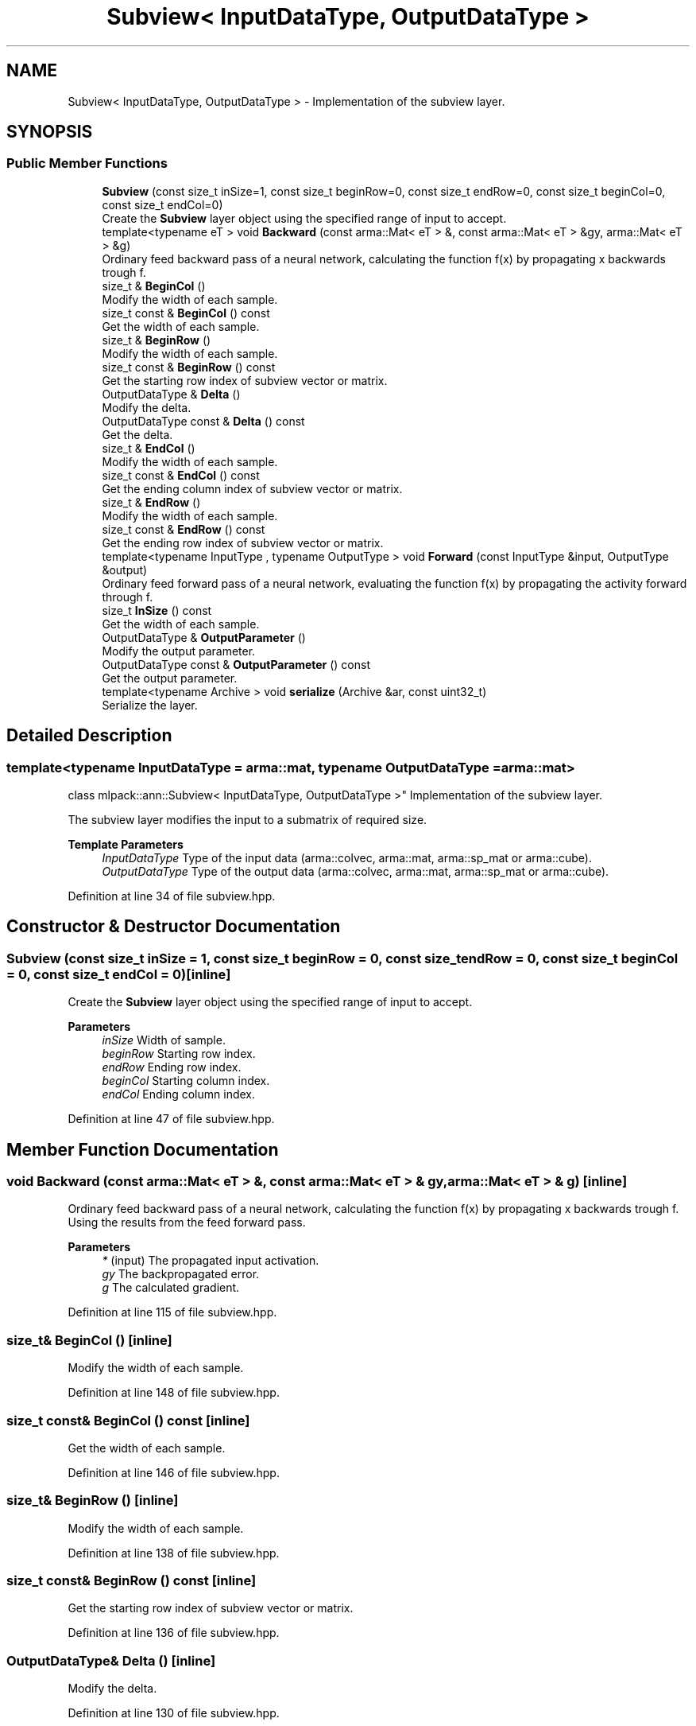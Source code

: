 .TH "Subview< InputDataType, OutputDataType >" 3 "Sun Jun 20 2021" "Version 3.4.2" "mlpack" \" -*- nroff -*-
.ad l
.nh
.SH NAME
Subview< InputDataType, OutputDataType > \- Implementation of the subview layer\&.  

.SH SYNOPSIS
.br
.PP
.SS "Public Member Functions"

.in +1c
.ti -1c
.RI "\fBSubview\fP (const size_t inSize=1, const size_t beginRow=0, const size_t endRow=0, const size_t beginCol=0, const size_t endCol=0)"
.br
.RI "Create the \fBSubview\fP layer object using the specified range of input to accept\&. "
.ti -1c
.RI "template<typename eT > void \fBBackward\fP (const arma::Mat< eT > &, const arma::Mat< eT > &gy, arma::Mat< eT > &g)"
.br
.RI "Ordinary feed backward pass of a neural network, calculating the function f(x) by propagating x backwards trough f\&. "
.ti -1c
.RI "size_t & \fBBeginCol\fP ()"
.br
.RI "Modify the width of each sample\&. "
.ti -1c
.RI "size_t const  & \fBBeginCol\fP () const"
.br
.RI "Get the width of each sample\&. "
.ti -1c
.RI "size_t & \fBBeginRow\fP ()"
.br
.RI "Modify the width of each sample\&. "
.ti -1c
.RI "size_t const  & \fBBeginRow\fP () const"
.br
.RI "Get the starting row index of subview vector or matrix\&. "
.ti -1c
.RI "OutputDataType & \fBDelta\fP ()"
.br
.RI "Modify the delta\&. "
.ti -1c
.RI "OutputDataType const  & \fBDelta\fP () const"
.br
.RI "Get the delta\&. "
.ti -1c
.RI "size_t & \fBEndCol\fP ()"
.br
.RI "Modify the width of each sample\&. "
.ti -1c
.RI "size_t const  & \fBEndCol\fP () const"
.br
.RI "Get the ending column index of subview vector or matrix\&. "
.ti -1c
.RI "size_t & \fBEndRow\fP ()"
.br
.RI "Modify the width of each sample\&. "
.ti -1c
.RI "size_t const  & \fBEndRow\fP () const"
.br
.RI "Get the ending row index of subview vector or matrix\&. "
.ti -1c
.RI "template<typename InputType , typename OutputType > void \fBForward\fP (const InputType &input, OutputType &output)"
.br
.RI "Ordinary feed forward pass of a neural network, evaluating the function f(x) by propagating the activity forward through f\&. "
.ti -1c
.RI "size_t \fBInSize\fP () const"
.br
.RI "Get the width of each sample\&. "
.ti -1c
.RI "OutputDataType & \fBOutputParameter\fP ()"
.br
.RI "Modify the output parameter\&. "
.ti -1c
.RI "OutputDataType const  & \fBOutputParameter\fP () const"
.br
.RI "Get the output parameter\&. "
.ti -1c
.RI "template<typename Archive > void \fBserialize\fP (Archive &ar, const uint32_t)"
.br
.RI "Serialize the layer\&. "
.in -1c
.SH "Detailed Description"
.PP 

.SS "template<typename InputDataType = arma::mat, typename OutputDataType = arma::mat>
.br
class mlpack::ann::Subview< InputDataType, OutputDataType >"
Implementation of the subview layer\&. 

The subview layer modifies the input to a submatrix of required size\&.
.PP
\fBTemplate Parameters\fP
.RS 4
\fIInputDataType\fP Type of the input data (arma::colvec, arma::mat, arma::sp_mat or arma::cube)\&. 
.br
\fIOutputDataType\fP Type of the output data (arma::colvec, arma::mat, arma::sp_mat or arma::cube)\&. 
.RE
.PP

.PP
Definition at line 34 of file subview\&.hpp\&.
.SH "Constructor & Destructor Documentation"
.PP 
.SS "\fBSubview\fP (const size_t inSize = \fC1\fP, const size_t beginRow = \fC0\fP, const size_t endRow = \fC0\fP, const size_t beginCol = \fC0\fP, const size_t endCol = \fC0\fP)\fC [inline]\fP"

.PP
Create the \fBSubview\fP layer object using the specified range of input to accept\&. 
.PP
\fBParameters\fP
.RS 4
\fIinSize\fP Width of sample\&. 
.br
\fIbeginRow\fP Starting row index\&. 
.br
\fIendRow\fP Ending row index\&. 
.br
\fIbeginCol\fP Starting column index\&. 
.br
\fIendCol\fP Ending column index\&. 
.RE
.PP

.PP
Definition at line 47 of file subview\&.hpp\&.
.SH "Member Function Documentation"
.PP 
.SS "void Backward (const arma::Mat< eT > &, const arma::Mat< eT > & gy, arma::Mat< eT > & g)\fC [inline]\fP"

.PP
Ordinary feed backward pass of a neural network, calculating the function f(x) by propagating x backwards trough f\&. Using the results from the feed forward pass\&.
.PP
\fBParameters\fP
.RS 4
\fI*\fP (input) The propagated input activation\&. 
.br
\fIgy\fP The backpropagated error\&. 
.br
\fIg\fP The calculated gradient\&. 
.RE
.PP

.PP
Definition at line 115 of file subview\&.hpp\&.
.SS "size_t& BeginCol ()\fC [inline]\fP"

.PP
Modify the width of each sample\&. 
.PP
Definition at line 148 of file subview\&.hpp\&.
.SS "size_t const& BeginCol () const\fC [inline]\fP"

.PP
Get the width of each sample\&. 
.PP
Definition at line 146 of file subview\&.hpp\&.
.SS "size_t& BeginRow ()\fC [inline]\fP"

.PP
Modify the width of each sample\&. 
.PP
Definition at line 138 of file subview\&.hpp\&.
.SS "size_t const& BeginRow () const\fC [inline]\fP"

.PP
Get the starting row index of subview vector or matrix\&. 
.PP
Definition at line 136 of file subview\&.hpp\&.
.SS "OutputDataType& Delta ()\fC [inline]\fP"

.PP
Modify the delta\&. 
.PP
Definition at line 130 of file subview\&.hpp\&.
.SS "OutputDataType const& Delta () const\fC [inline]\fP"

.PP
Get the delta\&. 
.PP
Definition at line 128 of file subview\&.hpp\&.
.SS "size_t& EndCol ()\fC [inline]\fP"

.PP
Modify the width of each sample\&. 
.PP
Definition at line 153 of file subview\&.hpp\&.
.SS "size_t const& EndCol () const\fC [inline]\fP"

.PP
Get the ending column index of subview vector or matrix\&. 
.PP
Definition at line 151 of file subview\&.hpp\&.
.SS "size_t& EndRow ()\fC [inline]\fP"

.PP
Modify the width of each sample\&. 
.PP
Definition at line 143 of file subview\&.hpp\&.
.SS "size_t const& EndRow () const\fC [inline]\fP"

.PP
Get the ending row index of subview vector or matrix\&. 
.PP
Definition at line 141 of file subview\&.hpp\&.
.SS "void Forward (const InputType & input, OutputType & output)\fC [inline]\fP"

.PP
Ordinary feed forward pass of a neural network, evaluating the function f(x) by propagating the activity forward through f\&. 
.PP
\fBParameters\fP
.RS 4
\fIinput\fP Input data used for evaluating the specified function\&. 
.br
\fIoutput\fP Resulting output activation\&. 
.RE
.PP

.PP
Definition at line 69 of file subview\&.hpp\&.
.SS "size_t InSize () const\fC [inline]\fP"

.PP
Get the width of each sample\&. 
.PP
Definition at line 133 of file subview\&.hpp\&.
.SS "OutputDataType& OutputParameter ()\fC [inline]\fP"

.PP
Modify the output parameter\&. 
.PP
Definition at line 125 of file subview\&.hpp\&.
.SS "OutputDataType const& OutputParameter () const\fC [inline]\fP"

.PP
Get the output parameter\&. 
.PP
Definition at line 123 of file subview\&.hpp\&.
.SS "void serialize (Archive & ar, const uint32_t)\fC [inline]\fP"

.PP
Serialize the layer\&. 
.PP
Definition at line 159 of file subview\&.hpp\&.

.SH "Author"
.PP 
Generated automatically by Doxygen for mlpack from the source code\&.
